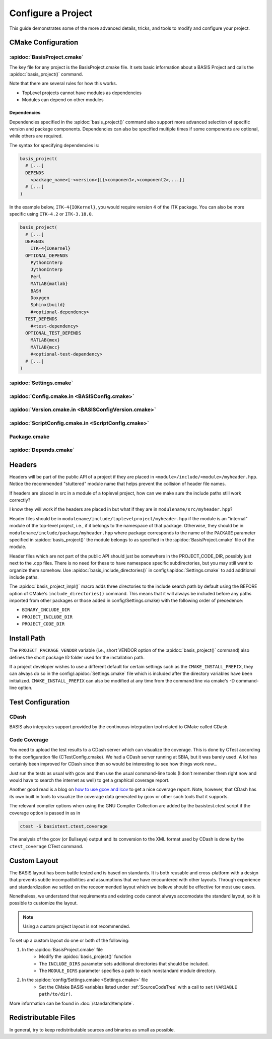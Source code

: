 .. meta::
    :description: How to configure a software project based on BASIS,
                  a build system and software implementation standard.

===================
Configure a Project
===================

This guide demonstrates some of the more advanced details,
tricks, and tools to modify and configure your project.

.. seealso:: The guide on how to :doc:`/howto/create-and-modify-project`, :apidoc:`BasisProject.cmake`, 
             and :apidoc:`basis_project()`. :doc:`/standard/template` describes the typical project layout.       


CMake Configuration
===================

.. _ConfigureBasisProject:

:apidoc:`BasisProject.cmake`
----------------------------

The key file for any project is the BasisProject.cmake file. It sets basic information 
about a BASIS Project and calls the :apidoc:`basis_project()` command.

Note that there are several rules for how this works.

- TopLevel projects cannot have modules as dependencies
- Modules can depend on other modules

Dependencies
~~~~~~~~~~~~

Dependencies specified in the :apidoc:`basis_project()` command also support 
more advanced selection of specific version and package components.
Dependencies can also be specified multiple times if some components
are optional, while others are required.

The syntax for specifying dependencies is:

.. code-block:: cmake
    
    basis_project(
      # [...]
      DEPENDS
        <package_name>[-<version>][{<componen1>,<component2>,...}]
      # [...]
    )
    
    
In the example below, ``ITK-4{IOKernel}``, you would require version 4 of the 
ITK package. You can also be more specific using ``ITK-4.2`` or ``ITK-3.18.0``.

.. code-block:: cmake

    basis_project(
      # [...]
      DEPENDS
        ITK-4{IOKernel}
      OPTIONAL_DEPENDS
        PythonInterp
        JythonInterp
        Perl
        MATLAB{matlab}
        BASH
        Doxygen
        Sphinx{build}
        #<optional-dependency>
      TEST_DEPENDS
        #<test-dependency>
      OPTIONAL_TEST_DEPENDS
        MATLAB{mex}
        MATLAB{mcc}
        #<optional-test-dependency>
      # [...]
    )
    
    
:apidoc:`Settings.cmake`
------------------------

.. todo:: explain and give an example of what you can configure with this file

:apidoc:`Config.cmake.in <BASISConfig.cmake>`
---------------------------------------------

.. todo:: explain and give an example of what you can configure with this file

:apidoc:`Version.cmake.in <BASISConfigVersion.cmake>`
-----------------------------------------------------

.. todo:: explain and give an example of what you can configure with this file

:apidoc:`ScriptConfig.cmake.in <ScriptConfig.cmake>`
----------------------------------------------------

.. todo:: explain and give an example of what you can configure with this file

Package.cmake
-------------

.. todo:: explain and give an example of what you can configure with this file

:apidoc:`Depends.cmake`
-----------------------

Headers
=======

Headers will be part of the public API of a project if they are placed in
``<module>/include/<module>/myheader.hpp``. Notice the recommended
"stuttered" module name that helps prevent the collision of header file names.

If headers are placed in src in a module of a toplevel project, 
how can we make sure the include paths still work correctly?

I know they will work if the headers are placed in but what if they are in
``modulename/src/myheader.hpp``?

Header files should be in
``modulename/include/toplevelproject/myheader.hpp`` if the module is an
"internal" module of the top-level project, i.e., if it belongs to the
namespace of that package. Otherwise, they should be in
``modulename/include/package/myheader.hpp`` where package corresponds to the
name of the ``PACKAGE`` parameter specified in :apidoc:`basis_project()` the
module belongs to as specified in the :apidoc:`BasisProject.cmake` file of
the module.

Header files which are not part of the public API should just be somewhere
in the PROJECT_CODE_DIR, possibly just next to the .cpp files. There is no
need for these to have namespace specific subdirectories, but you may still
want to organize them somehow. Use :apidoc:`basis_include_directories()` in
config/:apidoc:`Settings.cmake` to add additional include paths.

The :apidoc:`basis_project_impl()` macro adds three directories to the
include search path by default using the BEFORE option of CMake's
``include_directories()`` command. This means that it will always be
included before any paths imported from other packages or those added in
config/Settings.cmake) with the following order of precedence:

- ``BINARY_INCLUDE_DIR``
- ``PROJECT_INCLUDE_DIR``
- ``PROJECT_CODE_DIR``

Install Path
============

The ``PROJECT_PACKAGE_VENDOR`` variable (i.e., short VENDOR option of the
:apidoc:`basis_project()` command) also defines the short package ID folder
used for the installation path.

If a project developer wishes to use a different default for certain settings 
such as the ``CMAKE_INSTALL_PREFIX``, they can always do so in the 
config/:apidoc:`Settings.cmake` file which is included after the directory 
variables have been initialized. ``CMAKE_INSTALL_PREFIX`` can also be modified 
at any time from the command line via cmake's -D command-line option.


Test Configuration
==================

CDash
-----

BASIS also integrates support provided by the continuous 
integration tool related to CMake called CDash.

.. seealso:: :ref:`HowToIntegrateCDash` for more detailed information.

Code Coverage
-------------

You need to upload the test results to a CDash server which can visualize the
coverage. This is done by CTest according to the configuration file
(CTestConfig.cmake). We had a CDash server running at SBIA, but it was barely
used. A lot has certainly been improved for CDash since then so would be
interesting to see how things work now...

.. seealso:: http://www.vtk.org/Wiki/CMake/Testing_With_CTest

Just run the tests as usual with gcov and then use the usual command-line
tools (I don't remember them right now and would have to search the internet
as well) to get a graphical coverage report.

Another good read is a blog on `how to use gcov and lcov`_
to get a nice coverage report. Note, however, that CDash has its
own built in tools to visualize the coverage data generated by gcov or other
such tools that it supports.

The relevant compiler options when using the GNU Compiler Collection are
added by the basistest.ctest script if the coverage option is passed in as in

.. code-block:: bash

    ctest -S basistest.ctest,coverage

The analysis of the gcov (or Bullseye) output and its conversion to the XML
format used by CDash is done by the ``ctest_coverage`` CTest command.


Custom Layout
=============

The BASIS layout has been battle tested and is based on standards. It is both
reusable and cross-platform with a design that prevents subtle incompatibilities 
and assumptions that we have encountered with other layouts. Through experience
and standardization we settled on the receommended layout which we believe should
be effective for most use cases.

Nonetheless, we understand that requirements and existing code cannot always 
accomodate the standard layout, so it is possible to customize the layout.

.. note:: Using a custom project layout is not recommended.

To set up a custom layout do one or both of the following:

1. In the :apidoc:`BasisProject.cmake` file
      - Modify the :apidoc:`basis_project()` function
      - The ``INCLUDE_DIRS`` parameter sets
        additional directories that should be included.
      - The ``MODULE_DIRS`` parameter specifies a 
        path to each nonstandard module directory.

2. In the :apidoc:`config/Settings.cmake <Settings.cmake>` file
     - Set the CMake BASIS variables listed under :ref:`SourceCodeTree`
       with a call to ``set(VARIABLE path/to/dir)``.

More information can be found in :doc:`/standard/template`.

Redistributable Files
=====================

In general, try to keep redistributable sources and binaries as small as possible.


.. _how to use gcov and lcov: http://qiaomuf.wordpress.com/2011/05/26/use-gcov-and-lcov-to-know-your-test-coverage/

